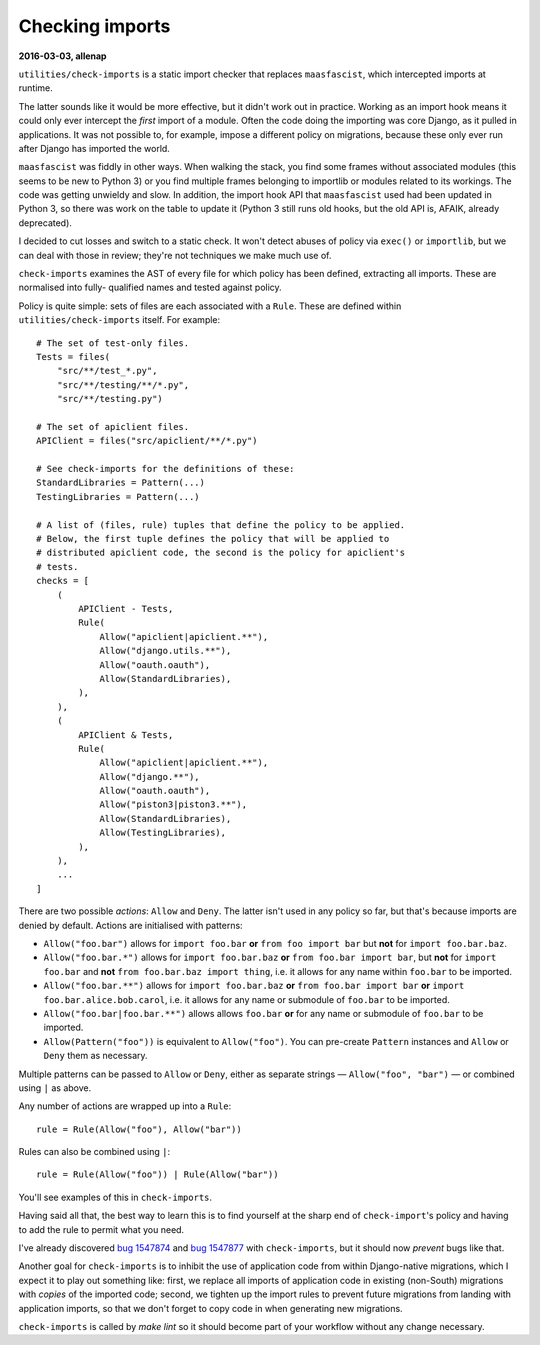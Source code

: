 .. -*- mode: rst -*-

****************
Checking imports
****************


**2016-03-03, allenap**

``utilities/check-imports`` is a static import checker that replaces
``maasfascist``, which intercepted imports at runtime.

The latter sounds like it would be more effective, but it didn't work
out in practice. Working as an import hook means it could only ever
intercept the *first* import of a module. Often the code doing the
importing was core Django, as it pulled in applications. It was not
possible to, for example, impose a different policy on migrations,
because these only ever run after Django has imported the world.

``maasfascist`` was fiddly in other ways. When walking the stack, you
find some frames without associated modules (this seems to be new to
Python 3) or you find multiple frames belonging to importlib or modules
related to its workings. The code was getting unwieldy and slow. In
addition, the import hook API that ``maasfascist`` used had been updated
in Python 3, so there was work on the table to update it (Python 3 still
runs old hooks, but the old API is, AFAIK, already deprecated).

I decided to cut losses and switch to a static check. It won't detect
abuses of policy via ``exec()`` or ``importlib``, but we can deal with
those in review; they're not techniques we make much use of.

``check-imports`` examines the AST of every file for which policy has
been defined, extracting all imports. These are normalised into fully-
qualified names and tested against policy.

Policy is quite simple: sets of files are each associated with a
``Rule``. These are defined within ``utilities/check-imports`` itself.
For example::

  # The set of test-only files.
  Tests = files(
      "src/**/test_*.py",
      "src/**/testing/**/*.py",
      "src/**/testing.py")

  # The set of apiclient files.
  APIClient = files("src/apiclient/**/*.py")

  # See check-imports for the definitions of these:
  StandardLibraries = Pattern(...)
  TestingLibraries = Pattern(...)

  # A list of (files, rule) tuples that define the policy to be applied.
  # Below, the first tuple defines the policy that will be applied to
  # distributed apiclient code, the second is the policy for apiclient's
  # tests.
  checks = [
      (
          APIClient - Tests,
          Rule(
              Allow("apiclient|apiclient.**"),
              Allow("django.utils.**"),
              Allow("oauth.oauth"),
              Allow(StandardLibraries),
          ),
      ),
      (
          APIClient & Tests,
          Rule(
              Allow("apiclient|apiclient.**"),
              Allow("django.**"),
              Allow("oauth.oauth"),
              Allow("piston3|piston3.**"),
              Allow(StandardLibraries),
              Allow(TestingLibraries),
          ),
      ),
      ...
  ]

There are two possible *actions*: ``Allow`` and ``Deny``. The latter
isn't used in any policy so far, but that's because imports are denied
by default. Actions are initialised with patterns:

* ``Allow("foo.bar")`` allows for ``import foo.bar`` **or** ``from foo
  import bar`` but **not** for ``import foo.bar.baz``.

* ``Allow("foo.bar.*")`` allows for ``import foo.bar.baz`` **or** ``from
  foo.bar import bar``, but **not** for ``import foo.bar`` and **not**
  ``from foo.bar.baz import thing``, i.e. it allows for any name within
  ``foo.bar`` to be imported.

* ``Allow("foo.bar.**")`` allows for ``import foo.bar.baz`` **or**
  ``from foo.bar import bar`` **or** ``import foo.bar.alice.bob.carol``,
  i.e. it allows for any name or submodule of ``foo.bar`` to be
  imported.

* ``Allow("foo.bar|foo.bar.**")`` allows allows ``foo.bar`` **or** for
  any name or submodule of ``foo.bar`` to be imported.

* ``Allow(Pattern("foo"))`` is equivalent to ``Allow("foo")``. You can
  pre-create ``Pattern`` instances and ``Allow`` or ``Deny`` them as
  necessary.

Multiple patterns can be passed to ``Allow`` or ``Deny``, either as
separate strings — ``Allow("foo", "bar")`` — or combined using ``|`` as
above.

Any number of actions are wrapped up into a ``Rule``::

  rule = Rule(Allow("foo"), Allow("bar"))

Rules can also be combined using ``|``::

  rule = Rule(Allow("foo")) | Rule(Allow("bar"))

You'll see examples of this in ``check-imports``.

Having said all that, the best way to learn this is to find yourself at
the sharp end of ``check-import``'s policy and having to add the rule to
permit what you need.

I've already discovered `bug 1547874`_ and `bug 1547877`_ with
``check-imports``, but it should now *prevent* bugs like that.

.. _bug 1547874: https://bugs.launchpad.net/maas/+bug/1547874
.. _bug 1547877: https://bugs.launchpad.net/maas/+bug/1547877

Another goal for ``check-imports`` is to inhibit the use of application
code from within Django-native migrations, which I expect it to play out
something like: first, we replace all imports of application code in
existing (non-South) migrations with *copies* of the imported code;
second, we tighten up the import rules to prevent future migrations from
landing with application imports, so that we don't forget to copy code
in when generating new migrations.

``check-imports`` is called by `make lint` so it should become part of
your workflow without any change necessary.
